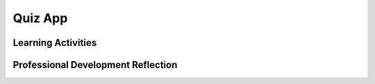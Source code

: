 .. raw:: html 

   <div class="logo-header"  id="teacher-logo"  > <img class="align-center" src="../_static/Mobile_CSP_Logo_White_transparent.png" width="250px"/> </div>

Quiz App
========

.. raw:: html

        <div class="MCSP-lesson-content">
    <script>
      $(document).ready(function() {
          generateFrameworkTable(EKmapping['5.05']);
          generateHovers();
      });
    
    </script>
    <p class="overview"><a href="https://runestone.academy/runestone/books/published/mobilecsp/Unit5-Algorithms-Procedural-Abstraction/Quiz-App.html" target="_blank" title="">This lesson</a> focuses on storing data in parallel lists, where the data at each index is related. Students create a basic quiz app with lists of pictures, questions, and answers. The programming portion of the app emphasizes iterating over a list, where the user controls moving to the next item in the list, including how to handle reaching the end of the list. This lesson reinforces the enduring understanding that data is processed to gain insight and knowledge.</p>
    <table border="" class="framework" id="genTable" width="100%"></table>
    <div class="pd yui-wk-div">
    <h3>Professional Development</h3>
    <p>Complete the activities for <a href="https://runestone.academy/runestone/books/published/mobilecsp/Unit5-Algorithms-Procedural-Abstraction/Quiz-App.html" target="_blank" title="">Mobile CSP Unit 5: Lesson 5.5  Quiz App</a>.</p>
    </div>
    <h3>Materials</h3>
    <ul>
    <li>Presentation system (LCD projector/Interactive whiteboard)</li><li>Access to computer, laptop, or Chromebook (install the Companion app on Chromebooks)</li><li>Access to mobile device with the Companion app installed or access to the emulator installed on the computer or laptop. </li><li>Quiz App Tutorial (video or handout)</li>
    </ul>
    

Learning Activities
--------------------

.. raw:: html

    <p>
    <h3 id="est-length">Estimated Length: 45 minutes</h3>
    <ul>
    <li><b>Hook/Motivation (5 minutes):</b> Fold your paper to create two columns. In column one, write down 3 test questions that you can think of to test your knowledge of App Inventor. In the right column, identify the corresponding answers to those questions. Number your questions 1, 2, 3 and number their corresponding answers 1, 2, 3.
           Pair up with the person on your right. I will ask everyone to hide their answer column and ask the person on the right Question number 2 and see if they answered correctly. Now have the students switch roles. Have three teams combine their questions and answers and renumber their questions accordingly. Place name on paper and submit to teacher for credit.<br/>
    <b>Explanation:</b> Describe the student learning goals for today’s lesson. Refer to the Learning Objectives and have students take note that in today’s lesson the use of Lists will be heavily emphasized. Have them notice how they looked up the answer to the questions they just created. Ask students for ideas on how the quiz activity can be made into an app.</li>
    <li><b>Experiences and Explorations (35 minutes):</b> Have the students complete the Quiz tutorial on their own.
    Initially lead the students through the design of the app allow faster students to follow the tutorial on their own. 
    Identify new variables that can hold more than one value, a List. 
      <br/>Have students work in pairs on the enhancements. Here are <a href="https://drive.google.com/open?id=1FRT8F9CGdf4R6iff6kvOerLzkwVN80Eiww6waWLd37g" target="_blank">the solutions to the enhancements</a> (also available in Unit 10 for students). </li>
    <li><b>Rethink, Reflect and/or Revise (5 minutes):</b> Whole class discussion on how the three lists in the Quiz app are connected. Have students complete a reflection in their portfolio (this may be assigned as homework). Have students try the interactive exercises, either individually or as a class.
          <br/><b>Other Questions to Raise in Discussion:</b> How is information retrieved from large sets of data? 
    Given a list of the number of people who got sick with the flu during the past year, how could you build a subset of the list to determine how many people from the flu list were from your town? 
    What other types of information may you find in this large set of data that may be of interest? </li>
    </ul>
    <div class="yui-wk-div" id="accordion">
    <h3 class="ap-classroom">AP Classroom</h3>
    <div class="yui-wk-div">
    <p>The College Board's <a href="http://myap.collegeboard.org" target="_blank" title="AP Classroom Site">AP Classroom</a> provides a question bank and Topic Questions. You may create a formative assessment quiz in AP Classroom, assign the quiz (a set of questions), and then review the results in class to identify and address any student misunderstandings.The following are suggested topic questions that you could assign once students have completed this lesson.</p>
    <p><b>Suggested Topic Questions:</b></p>
    </div>
    <h3 class="assessment">Assessment Opportunities and Solutions</h3>
    <div class="yui-wk-div">
    <p><b>Solutions:</b></p>
    <ul>
    <li>Note: Assessments are only available to verified educators that have joined the Teaching Mobile CSP Google group/forum in Unit 1. Please <a href="./unit?unit=1&amp;lesson=39" target="_blank" title="">go here to sign up</a>.</li>
    <li><a href="https://drive.google.com/open?id=1FRT8F9CGdf4R6iff6kvOerLzkwVN80Eiww6waWLd37g" target="_blank">Quiz App Solutions</a>
    </li>
    <li><a href="https://drive.google.com/open?id=0B4W7CJ-1czH5dU9hRFNBb1l3Q3c" target="_blank">Quiz App aia file</a>
    </li>
    </ul>
    <p>You can examine students’ work on the interactive exercise and their reflection portfolio entries to assess their progress on the following learning objectives. If students are able to do what is listed there, they are ready to move on to the next lesson.</p>
    <ul>
    <li><i><b>Interactive Exercises:</b></i> </li>
    <li><i><b>Portfolio Reflections:</b></i>
    <br/>LO X.X.X - Students should be able to ...
          </li>
    <li><i><b>In the XXX App, look for:</b></i>
    </li>
    </ul>
    </div>
    <h3 class="diff-practice">Differentiation: More Practice</h3>
    <div class="yui-wk-div">
    <p>If students are struggling with lesson concepts, have them review the following:</p>
    <ul>
    <li>AppInventor.org: <a href="http://www.appinventor.org/content/howDoYou/ListNav" target="_blank">How Do You Navigate through a list?</a></li>
    <li>App Inventor Documentation:<a href="http://appinventor.mit.edu/explore/ai2/support/blocks/lists.html" target="_blank">Lists</a></li>
    </ul>
    </div>
    <h3 class="diff-enrich">Differentiation: Enrichment</h3>
    <div class="yui-wk-div">
    <p>Students can add more questions of their own to the quiz. Ask them to think about whether or not their blocks work for any size list - 5 questions, 10 questions, 100 questions?</p>
    </div>
    <h3 class="bk-knowledge">Background Knowledge: Lists and Arrays</h3>
    <div class="yui-wk-div">
    <ul>
    <li>Some languages have <a href="http://en.wikipedia.org/wiki/Array_data_structure" target="_blank">arrays</a> as a basic data structure.  Arrays have some similarities to lists. But one big difference is that arrays are always <i><b>contiguous</b></i> in the computer's memory. This is not necessarily the case for lists.  Also, the elements of an array are always of the same data type -- i.e, all integers or all strings or all floating point numbers or all references.</li>
    <li>Review the App Inventor <a href="http://appinventor.mit.edu/explore/ai2/support/blocks/lists.html" target="_blank">documentation on lists</a>.</li>
    </ul>
    </div>
    <h3 class="tips">Teaching Tips: Parallel Lists</h3>
    <div class="yui-wk-div">
    <p>The questions, images, and answers are in <i>parallel</i> lists - where data at each index in each list is related to each other. Emphasize with students how the data in each list at the same index is related to each other.</p>
    <p><i>Iterating</i> or traversing a list is a common programming operation. Use the term iteration with students and explain that it means processing (or doing something) to a list one list item at a time.</p>
    </div>
    </div> <!-- accordion -->
    <div class="pd yui-wk-div">
    

Professional Development Reflection
------------------------------------

.. raw:: html

    <p>
    <p>Discuss the following questions with other teachers in your professional development program.</p>
    <ul>
    <li>How do lists and list operations in this app exemplify the concept of data abstraction in programming? </li> <!-- for an EU -->
    </ul>
    <!-- These are the PD exit slips.  We should have corresponding exit slips for use after the classroom lesson. -->
    
.. poll:: mcsp-5-5-1
    :option_1: Strongly Agree
    :option_2: Agree
    :option_3: Neutral
    :option_4: Disagree
    :option_5: Strongly Disagree
  
    I am confident I can teach this lesson to my students.


.. raw:: html

    <div id="bogus-div">
    <p></p>
    </div>

  
.. fillintheblank:: mcsp-5-5-2

    What questions do you still have about the lesson or the content presented? |blank|

    - :/.*/i: Thank you. We will review these to improve the course.
      :x: Thank you. We will review these to improve the course.


.. raw:: html

    <div id="bogus-div">
    <p></p>
    </div>


    </div>
    </div>